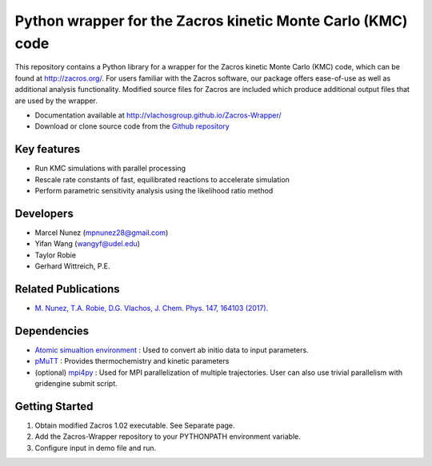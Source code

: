 Python wrapper for the Zacros kinetic Monte Carlo (KMC) code
============================================================

This repository contains a Python library for a wrapper for the Zacros
kinetic Monte Carlo (KMC) code, which can be found at http://zacros.org/.
For users familiar with the Zacros software, our package offers ease-of-use
as well as additional analysis functionality. Modified source files for
Zacros are included which produce additional output files that are used by the wrapper.

* Documentation available at `<http://vlachosgroup.github.io/Zacros-Wrapper/>`_
* Download or clone source code from the  `Github repository <https://github.com/VlachosGroup/Zacros-Wrapper/>`_

Key features
------------
* Run KMC simulations with parallel processing
* Rescale rate constants of fast, equilibrated reactions to accelerate simulation
* Perform parametric sensitivity analysis using the likelihood ratio method

Developers
----------
* Marcel Nunez (mpnunez28@gmail.com)
* Yifan Wang (wangyf@udel.edu)
* Taylor Robie
* Gerhard Wittreich, P.E.

Related Publications
---------------------
* `M. Nunez, T.A. Robie, D.G. Vlachos, J. Chem. Phys. 147, 164103 (2017). <http://aip.scitation.org/doi/full/10.1063/1.4998926>`_


Dependencies
-------------
* `Atomic simualtion environment <https://wiki.fysik.dtu.dk/ase/>`_ : Used to convert ab initio data to input parameters.
* `pMuTT <https://github.com/VlachosGroup/pMuTT/>`_ : Provides thermochemistry and kinetic parameters
* (optional) `mpi4py <http://pythonhosted.org/mpi4py/>`_ : Used for MPI parallelization of multiple trajectories. User can also use trivial parallelism with gridengine submit script.

Getting Started
----------------
1. Obtain modified Zacros 1.02 executable. See Separate page.
2. Add the Zacros-Wrapper repository to your PYTHONPATH environment variable.
3. Configure input in demo file and run.
